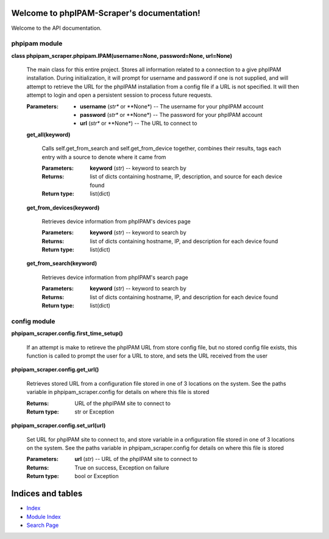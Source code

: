 
Welcome to phpIPAM-Scraper's documentation!
*******************************************

Welcome to the API documentation.


phpipam module
==============

**class phpipam_scraper.phpipam.IPAM(username=None, password=None,
url=None)**

   The main class for this entire project. Stores all information
   related to a connection to a give phpIPAM installation. During
   initialization, it will prompt for username and password if one is
   not supplied, and will attempt to retrieve the URL for the phpIPAM
   installation from a config file if a URL is not specified. It will
   then attempt to login and open a persistent session to process
   future requests.

   :Parameters:
      * **username** (*str** or **None*) -- The username for your
        phpIPAM account

      * **password** (*str** or **None*) -- The password  for your
        phpIPAM account

      * **url** (*str** or **None*) -- The URL to connect to

   **get_all(keyword)**

      Calls self.get_from_search and self.get_from_device together,
      combines their results, tags each entry with a         source to
      denote where it came from

      :Parameters:
         **keyword** (*str*) -- keyword to search by

      :Returns:
         list of dicts containing hostname, IP, description, and
         source for each device found

      :Return type:
         list(dict)

   **get_from_devices(keyword)**

      Retrieves device information from phpIPAM's devices page

      :Parameters:
         **keyword** (*str*) -- keyword to search by

      :Returns:
         list of dicts containing hostname, IP, and description for
         each device found

      :Return type:
         list(dict)

   **get_from_search(keyword)**

      Retrieves device information from phpIPAM's search page

      :Parameters:
         **keyword** (*str*) -- keyword to search by

      :Returns:
         list of dicts containing hostname, IP, and description for
         each device found

      :Return type:
         list(dict)


config module
=============

**phpipam_scraper.config.first_time_setup()**

   If an attempt is make to retireve the phpIPAM URL from store config
   file, but no stored config file exists, this function is called to
   prompt the user for a URL to store, and sets the URL received from
   the user

**phpipam_scraper.config.get_url()**

   Retrieves stored URL from a configuration file stored in one of 3
   locations on the system. See the paths variable in
   phpipam_scraper.config for details on where this file is stored

   :Returns:
      URL of the phpIPAM site to connect to

   :Return type:
      str or Exception

**phpipam_scraper.config.set_url(url)**

   Set URL for phpIPAM site to connect to, and store variable in a
   onfiguration file stored in one of 3 locations on the system. See
   the paths variable in phpipam_scraper.config for details on where
   this file is stored

   :Parameters:
      **url** (*str*) -- URL of the phpIPAM site to connect to

   :Returns:
      True on success, Exception on failure

   :Return type:
      bool or Exception


Indices and tables
******************

* `Index <genindex>`_

* `Module Index <py-modindex>`_

* `Search Page <search>`_
